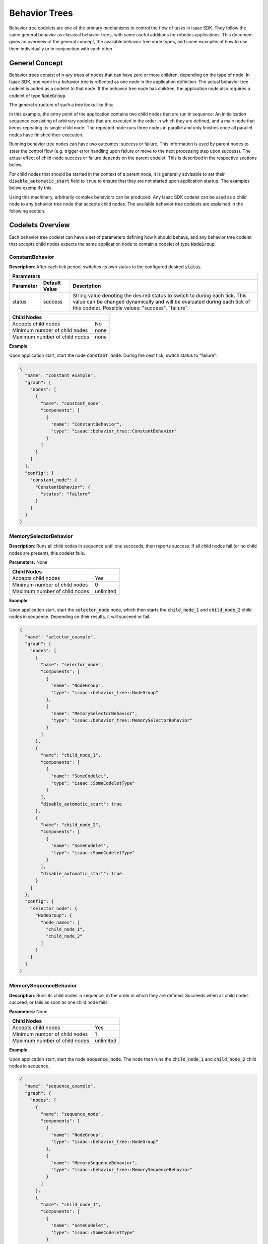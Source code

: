 ..
   Copyright (c) 2020, NVIDIA CORPORATION. All rights reserved.
   NVIDIA CORPORATION and its licensors retain all intellectual property
   and proprietary rights in and to this software, related documentation
   and any modifications thereto. Any use, reproduction, disclosure or
   distribution of this software and related documentation without an express
   license agreement from NVIDIA CORPORATION is strictly prohibited.

Behavior Trees
==============

Behavior tree codelets are one of the primary mechanisms to control the flow of tasks in Isaac SDK.
They follow the same general behavior as classical behavior trees, with some useful additions for
robotics applications. This document gives an overview of the general concept, the available
behavior tree node types, and some examples of how to use them individually or in conjunction with
each other.

General Concept
***************

Behavior trees consist of n-ary trees of nodes that can have zero or more children, depending on the
type of node. In Isaac SDK, one node in a behavior tree is reflected as one node in the
application definition. The actual behavior tree codelet is added as a codelet to that node. If the
behavior tree node has children, the application node also requires a codelet of type
:code:`NodeGroup`.

The general structure of such a tree looks like this:

.. image:: images/sdk_app_bt.png
   :align: center
   :width: 80.0%


In this example, the entry point of the application contains two child nodes that are run in
sequence: An initialization sequence consisting of arbitrary codelets that are executed in the order
in which they are defined, and a main node that keeps repeating its single child node. The repeated
node runs three nodes in parallel and only finishes once all parallel nodes have finished their
execution.

Running behavior tree nodes can have two outcomes: success or failure. This information is used by
parent nodes to steer the control flow (e.g. trigger error handling upon failure or move to the next
processing step upon success). The actual effect of child-node success or failure depends on the
parent codelet. This is described in the respective sections below.

For child nodes that should be started in the context of a parent node, it is generally advisable to
set their :code:`disable_automatic_start` field to ``true`` to ensure that they are not started upon
application startup. The examples below exemplify this.

Using this machinery, arbitrarily complex behaviors can be produced. Any Isaac SDK codelet can be
used as a child node to any behavior tree node that accepts child nodes. The available behavior tree
codelets are explained in the following section.

Codelets Overview
*****************

Each behavior tree codelet can have a set of parameters defining how it should behave, and any
behavior tree codelet that accepts child nodes expects the same application node to contain a
codelet of type :code:`NodeGroup`.


ConstantBehavior
~~~~~~~~~~~~~~~~

**Description**: After each tick period, switches its own status to the configured desired
:code:`status`.

+----------------------------------------------------------------------------------------+
| **Parameters**                                                                         |
+---------------+-------------------+----------------------------------------------------+
| **Parameter** | **Default Value** | **Description**                                    |
+---------------+-------------------+----------------------------------------------------+
| status        | success           | String value denoting the desired status to switch |
|               |                   | to during each tick. This value can be changed     |
|               |                   | dynamically and will be evaluated during each tick |
|               |                   | of this codelet. Possible values: "success",       |
|               |                   | "failure".                                         |
+---------------+-------------------+----------------------------------------------------+

+-------------------------------------------+
| **Child Nodes**                           |
+-------------------------------+-----------+
| Accepts child nodes           | No        |
+-------------------------------+-----------+
| Minimum number of child nodes | none      |
+-------------------------------+-----------+
| Maximum number of child nodes | none      |
+-------------------------------+-----------+

**Example**

Upon application start, start the node :code:`constant_node`. During the next tick, switch status to
"failure".

.. code-block:: json

   {
     "name": "constant_example",
     "graph": {
       "nodes": [
         {
           "name": "constant_node",
           "components": [
             {
               "name": "ConstantBehavior",
               "type": "isaac::behavior_tree::ConstantBehavior"
             }
           ]
         }
       ]
     },
     "config": {
       "constant_node": {
         "ConstantBehavior": {
           "status": "failure"
         }
       }
     }
   }


MemorySelectorBehavior
~~~~~~~~~~~~~~~~~~~~~~

**Description**: Runs all child nodes in sequence until one succeeds, then reports success. If all
child nodes fail (or no child nodes are present), this codelet fails.

**Parameters:** None

+-------------------------------------------+
| **Child Nodes**                           |
+-------------------------------+-----------+
| Accepts child nodes           | Yes       |
+-------------------------------+-----------+
| Minimum number of child nodes | 0         |
+-------------------------------+-----------+
| Maximum number of child nodes | unlimited |
+-------------------------------+-----------+

**Example**

Upon application start, start the :code:`selector_node` node, which then starts the
:code:`child_node_1` and :code:`child_node_2` child nodes in sequence. Depending on their results,
it will succeed or fail.

.. code-block:: json

   {
     "name": "selector_example",
     "graph": {
       "nodes": [
         {
           "name": "selector_node",
           "components": [
             {
               "name": "NodeGroup",
               "type": "isaac::behavior_tree::NodeGroup"
             },
             {
               "name": "MemorySelectorBehavior",
               "type": "isaac::behavior_tree::MemorySelectorBehavior"
             }
           ]
         },
         {
           "name": "child_node_1",
           "components": [
             {
               "name": "SomeCodelet",
               "type": "isaac::SomeCodeletType"
             }
           ],
           "disable_automatic_start": true
         },
         {
           "name": "child_node_2",
           "components": [
             {
               "name": "SomeCodelet",
               "type": "isaac::SomeCodeletType"
             }
           ],
           "disable_automatic_start": true
         }
       ]
     },
     "config": {
       "selector_node": {
         "NodeGroup": {
           "node_names": [
             "child_node_1",
             "child_node_2"
           ]
         }
       }
     }
   }


MemorySequenceBehavior
~~~~~~~~~~~~~~~~~~~~~~

**Description**: Runs its child nodes in sequence, in the order in which they are defined. Succeeds
when all child nodes succeed, or fails as soon as one child node fails.

**Parameters:** None

+-------------------------------------------+
| **Child Nodes**                           |
+-------------------------------+-----------+
| Accepts child nodes           | Yes       |
+-------------------------------+-----------+
| Minimum number of child nodes | 1         |
+-------------------------------+-----------+
| Maximum number of child nodes | unlimited |
+-------------------------------+-----------+

**Example**

Upon application start, start the node :code:`sequence_node`. The node then runs the
:code:`child_node_1` and :code:`child_node_2` child nodes in sequence.

.. code-block:: json

   {
     "name": "sequence_example",
     "graph": {
       "nodes": [
         {
           "name": "sequence_node",
           "components": [
             {
               "name": "NodeGroup",
               "type": "isaac::behavior_tree::NodeGroup"
             },
             {
               "name": "MemorySequenceBehavior",
               "type": "isaac::behavior_tree::MemorySequenceBehavior"
             }
           ]
         },
         {
           "name": "child_node_1",
           "components": [
             {
               "name": "SomeCodelet",
               "type": "isaac::SomeCodeletType"
             }
           ],
           "disable_automatic_start": true
         },
         {
           "name": "child_node_2",
           "components": [
             {
               "name": "SomeCodelet",
               "type": "isaac::SomeCodeletType"
             }
           ],
           "disable_automatic_start": true
         }
       ]
     },
     "config": {
       "sequence_node": {
         "NodeGroup": {
           "node_names": [
             "child_node_1",
             "child_node_2"
           ]
         }
       }
     }
   }


ParallelBehavior
~~~~~~~~~~~~~~~~

**Description**: Runs its child nodes in parallel. By default, succeeds when all child nodes
succeed, and fails when all child nodes fail. This behavior can be customized using the parameters
below.

+--------------------------------------------------------------------------------------------------+
| **Parameters**                                                                                   |
+-------------------+-------------------+----------------------------------------------------------+
| **Parameter**     | **Default Value** | **Description**                                          |
+-------------------+-------------------+----------------------------------------------------------+
| success_threshold | -1                | Number of successful children required for success.      |
|                   |                   | -1 means all children must succeed for this node to      |
|                   |                   | succeed.                                                 |
+-------------------+-------------------+----------------------------------------------------------+
| failure_threshold | -1                | Number of failed children required for failure.          |
|                   |                   | -1 means all children must fail for this node to fail.   |
+-------------------+-------------------+----------------------------------------------------------+

+-------------------------------------------+
| **Child Nodes**                           |
+-------------------------------+-----------+
| Accepts child nodes           | Yes       |
+-------------------------------+-----------+
| Minimum number of child nodes | 1         |
+-------------------------------+-----------+
| Maximum number of child nodes | unlimited |
+-------------------------------+-----------+

**Example**

Upon application start, start the :code:`parallel_node` node, which then runs the
:code:`child_node_1` and :code:`child_node_2` child nodes in parallel.

.. code-block:: json

   {
     "name": "parallel_example",
     "graph": {
       "nodes": [
         {
           "name": "parallel_node",
           "components": [
             {
               "name": "NodeGroup",
               "type": "isaac::behavior_tree::NodeGroup"
             },
             {
               "name": "ParallelBehavior",
               "type": "isaac::behavior_tree::ParallelBehavior"
             }
           ]
         },
         {
           "name": "child_node_1",
           "components": [
             {
               "name": "SomeCodelet",
               "type": "isaac::SomeCodeletType"
             }
           ],
           "disable_automatic_start": true
         },
         {
           "name": "child_node_2",
           "components": [
             {
               "name": "SomeCodelet",
               "type": "isaac::SomeCodeletType"
             }
           ],
           "disable_automatic_start": true
         }
       ]
     },
     "config": {
       "parallel_node": {
         "NodeGroup": {
           "node_names": [
             "child_node_1",
             "child_node_2"
           ]
         }
       }
     }
   }



RepeatBehavior
~~~~~~~~~~~~~~

**Description**: Repeats its only child node, with a :code:`wait_duration` optional time delay
between repetitions. By default, won't repeat when the child node fails. This can be customized
using the parameters below.

+-------------------------------------------------------------------------------------------------+
| **Parameters**                                                                                  |
+----------------------+-------------------+------------------------------------------------------+
| **Parameter**        | **Default Value** | **Description**                                      |
+----------------------+-------------------+------------------------------------------------------+
| repeat_after_failure | false             | Denotes whether to repeat the child after it has     |
|                      |                   | failed. Fail otherwise when child node fails.        |
+----------------------+-------------------+------------------------------------------------------+
| wait_duration        | 1.0               | Duration in seconds to wait between two repetitions. |
+----------------------+-------------------+------------------------------------------------------+

+-------------------------------------------+
| **Child Nodes**                           |
+-------------------------------+-----------+
| Accepts child nodes           | Yes       |
+-------------------------------+-----------+
| Minimum number of child nodes | 1         |
+-------------------------------+-----------+
| Maximum number of child nodes | 1         |
+-------------------------------+-----------+

**Example**

Upon application start, start the :code:`repeat_node` node, which then runs the :code:`child_node`
node repetitively. The node :code:`repeat_node` is configured to repeat its child node
even when it reports a failure.

.. code-block:: json

   {
     "name": "repeat_example",
     "graph": {
       "nodes": [
         {
           "name": "repeat_node",
           "components": [
             {
               "name": "NodeGroup",
               "type": "isaac::behavior_tree::NodeGroup"
             },
             {
               "name": "RepeatBehavior",
               "type": "isaac::behavior_tree::RepeatBehavior"
             }
           ]
         },
         {
           "name": "child_node",
           "components": [
             {
               "name": "SomeCodelet",
               "type": "isaac::SomeCodeletType"
             }
           ],
           "disable_automatic_start": true
         }
       ]
     },
     "config": {
       "repeat_node": {
         "NodeGroup": {
           "node_names": [
             "child_node"
           ]
         },
         "RepeatBehavior": {
           "repeat_after_failure": true
         }
       }
     }
   }


SwitchBehavior
~~~~~~~~~~~~~~

**Description**: Runs the child node with the name defined as :code:`desired_behavior`. The child
can optionally be referenced by an alias defined in :code:`node_alias_map`. In both cases, the
referenced child node must be part of the :code:`node_names` list of the node :code:`NodeGroup`.

+---------------------------------------------------------------------------------------------+
| **Parameters**                                                                              |
+------------------+-------------------+------------------------------------------------------+
| **Parameter**    | **Default Value** | **Description**                                      |
+------------------+-------------------+------------------------------------------------------+
| desired_behavior |                   | Child node name or alias present in "node_alias_map".|
|                  |                   | The referenced node will be run when this node runs  |
|                  |                   | and returns its result status. May not be empty.     |
+------------------+-------------------+------------------------------------------------------+
| node_alias_map   | {}                | JSON associative array mapping node alias names to   |
|                  |                   | existing node names.                                 |
+------------------+-------------------+------------------------------------------------------+

+-------------------------------------------+
| **Child Nodes**                           |
+-------------------------------+-----------+
| Accepts child nodes           | Yes       |
+-------------------------------+-----------+
| Minimum number of child nodes | 1         |
+-------------------------------+-----------+
| Maximum number of child nodes | unlimited |
+-------------------------------+-----------+

**Example**

Upon application start, start the node :code:`switch_node`. That node then starts its child node
:code:`child_node_1` as its :code:`desired_behavior` is set to :code:`alias_1`, which points to
:code:`child_node_1`.

.. code-block:: json

   {
     "name": "switch_example",
     "graph": {
       "nodes": [
         {
           "name": "switch_node",
           "components": [
             {
               "name": "NodeGroup",
               "type": "isaac::behavior_tree::NodeGroup"
             },
             {
               "name": "SwitchBehavior",
               "type": "isaac::behavior_tree::SwitchBehavior"
             }
           ]
         },
         {
           "name": "child_node_1",
           "components": [
             {
               "name": "SomeCodelet",
               "type": "isaac::SomeCodeletType"
             }
           ],
           "disable_automatic_start": true
         },
         {
           "name": "child_node_2",
           "components": [
             {
               "name": "SomeCodelet",
               "type": "isaac::SomeCodeletType"
             }
           ],
           "disable_automatic_start": true
         }
       ]
     },
     "config": {
       "switch_node": {
         "NodeGroup": {
           "node_names": [
             "child_node_1",
             "child_node_2"
           ]
         },
         "SwitchBehavior": {
           "node_alias_map": {
             "alias_1": "child_node_1",
             "alias_2": "child_node_2"
           },
           "desired_behavior": "alias_1"
         }
       }
     }
   }


TimerBehavior
~~~~~~~~~~~~~

**Description**: Waits for a specified amount of time :code:`delay`, and switches to the configured
result :code:`status` afterwards.

+---------------------------------------------------------------------------------------------+
| **Parameters**                                                                              |
+------------------+-------------------+------------------------------------------------------+
| **Parameter**    | **Default Value** | **Description**                                      |
+------------------+-------------------+------------------------------------------------------+
| delay            | 1.0               | Duration in seconds to wait before switching to the  |
|                  |                   | desired status.                                      |
+------------------+-------------------+------------------------------------------------------+
| status           | success           | String value denoting the desired status to switch   |
|                  |                   | to after the timer delay runs out.                   |
|                  |                   | Possible values: "success", "failure", "running",    |
|                  |                   | "invalid". Setting this value to "running" or        |
|                  |                   | "invalid"  will lead to undefined behavior in the    |
|                  |                   | application.                                         |
+------------------+-------------------+------------------------------------------------------+

+-------------------------------------------+
| **Child Nodes**                           |
+-------------------------------+-----------+
| Accepts child nodes           | No        |
+-------------------------------+-----------+
| Minimum number of child nodes | none      |
+-------------------------------+-----------+
| Maximum number of child nodes | none      |
+-------------------------------+-----------+

**Example**

Upon application start, start the :code:`timer_node` node. After 5.0 seconds, report a failure.

.. code-block:: json

   {
     "name": "timer_example",
     "graph": {
       "nodes": [
         {
           "name": "timer_node",
           "components": [
             {
               "name": "TimerBehavior",
               "type": "isaac::behavior_tree::TimerBehavior"
             }
           ]
         }
       ]
     },
     "config": {
       "timer_node": {
         "TimerBehavior": {
           "delay": 5.0,
           "status": "failure"
         }
       }
     }
   }


Examples
********

These examples showcase how to combine different behaviors described above.


Sequential initialization phase, parallel main phase
~~~~~~~~~~~~~~~~~~~~~~~~~~~~~~~~~~~~~~~~~~~~~~~~~~~~

This example shows how to combine instances of the :code:`MemorySequenceBehavior` and
:code:`ParallelBehavior` behaviors to form a hierarchical sequence of task phases. After the
:code:`entry_point` node is started, first the :code:`init_phase` child node runs, which then runs
a sequence of initialization nodes (:code:`init_node_1` and :code:`init_node_2`). After that, the
:code:`main_phase` node is started, which runs two nodes in parallel: :code:`main_node_1` and
:code:`main_node_2`. The below image depicts this app structure.

.. image:: images/ex_init_main_phases.png
   :align: center
   :width: 80.0%


.. code-block:: json

   {
     "name": "init_main_phases_example",
     "graph": {
       "nodes": [
         {
           "name": "entry_point",
           "components": [
             {
               "name": "NodeGroup",
               "type": "isaac::behavior_tree::NodeGroup"
             },
             {
               "name": "MemorySequenceBehavior",
               "type": "isaac::behavior_tree::MemorySequenceBehavior"
             }
           ]
         },
         {
           "name": "init_phase",
           "components": [
             {
               "name": "NodeGroup",
               "type": "isaac::behavior_tree::NodeGroup"
             },
             {
               "name": "MemorySequenceBehavior",
               "type": "isaac::behavior_tree::MemorySequenceBehavior"
             }
           ],
           "disable_automatic_start": true
         },
         {
           "name": "main_phase",
           "components": [
             {
               "name": "NodeGroup",
               "type": "isaac::behavior_tree::NodeGroup"
             },
             {
               "name": "ParallelBehavior",
               "type": "isaac::behavior_tree::ParallelBehavior"
             }
           ],
           "disable_automatic_start": true
         },
         {
           "name": "init_node_1",
           "components": [
             {
               "name": "SomeCodelet",
               "type": "isaac::SomeCodeletType"
             }
           ],
           "disable_automatic_start": true
         },
         {
           "name": "init_node_2",
           "components": [
             {
               "name": "SomeCodelet",
               "type": "isaac::SomeCodeletType"
             }
           ],
           "disable_automatic_start": true
         },
         {
           "name": "main_node_1",
           "components": [
             {
               "name": "SomeCodelet",
               "type": "isaac::SomeCodeletType"
             }
           ],
           "disable_automatic_start": true
         },
         {
           "name": "main_node_2",
           "components": [
             {
               "name": "SomeCodelet",
               "type": "isaac::SomeCodeletType"
             }
           ],
           "disable_automatic_start": true
         }
       ]
     },
     "config": {
       "entry_point": {
         "NodeGroup": {
           "node_names": [
             "init_phase",
             "main_phase"
           ]
         }
       },
       "init_phase": {
         "NodeGroup": {
           "node_names": [
             "init_node_1",
             "init_node_2"
           ]
         }
       },
       "main_phase": {
         "NodeGroup": {
           "node_names": [
             "main_node_1",
             "main_node_2"
           ]
         }
       }
     }
   }


Segmented task execution with waiting period
~~~~~~~~~~~~~~~~~~~~~~~~~~~~~~~~~~~~~~~~~~~~

This example shows how to segment a more complex task into multiple steps that require waiting
periods between them. After the :code:`entry_point` node is started, it runs its only child node,
:code:`task_sequence`. In the task sequence, the :code:`task_1` node is run, followed by a 2.5
second waiting period performed by the :code:`wait` node. Afterwards, the child node :code:`task_2`
is run. The whole sequence is repeated by :code:`entry_point` after a period of 5.0 seconds.

.. image:: images/ex_tasks_wait.png
   :align: center
   :width: 60.0%


.. code-block:: json

   {
     "name": "tasks_wait_example",
     "graph": {
       "nodes": [
         {
           "name": "entry_point",
           "components": [
             {
               "name": "NodeGroup",
               "type": "isaac::behavior_tree::NodeGroup"
             },
             {
               "name": "RepeatBehavior",
               "type": "isaac::behavior_tree::RepeatBehavior"
             }
           ]
         },
         {
           "name": "task_sequence",
           "components": [
             {
               "name": "NodeGroup",
               "type": "isaac::behavior_tree::NodeGroup"
             },
             {
               "name": "MemorySequenceBehavior",
               "type": "isaac::behavior_tree::MemorySequenceBehavior"
             }
           ],
           "disable_automatic_start": true
         },
         {
           "name": "task_1",
           "components": [
             {
               "name": "SomeCodelet",
               "type": "isaac::SomeCodelet"
             }
           ],
           "disable_automatic_start": true
         },
         {
           "name": "task_2",
           "components": [
             {
               "name": "SomeCodelet",
               "type": "isaac::SomeCodelet"
             }
           ],
           "disable_automatic_start": true
         },
         {
           "name": "wait",
           "components": [
             {
               "name": "TimerBehavior",
               "type": "isaac::behavior_tree::TimerBehavior"
             }
           ],
           "disable_automatic_start": true
         }
       ]
     },
     "config": {
       "entry_point": {
         "NodeGroup": {
           "node_names": [
             "task_sequence"
           ]
         },
         "RepeatBehavior": {
           "wait_duration": 5.0
         }
       },
       "task_sequence": {
         "NodeGroup": {
           "node_names": [
             "task_1",
             "wait",
             "task_2"
           ]
         }
       },
       "wait": {
         "TimerBehavior": {
           "delay": 2.5
         }
       }
     }
   }
